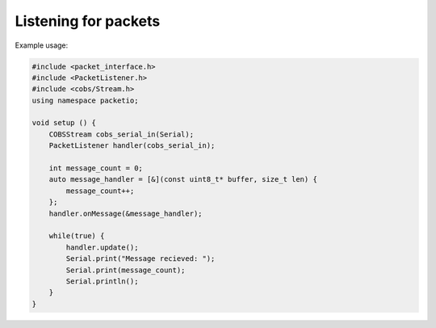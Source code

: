 Listening for packets
=====================

.. doxygentypedef:: packetio::PacketListener

.. doxygenclass:: packetio::PacketListener_
    :members:
    :undoc-members:

Example usage:

.. code-block:: cpp

    #include <packet_interface.h>
    #include <PacketListener.h>
    #include <cobs/Stream.h>
    using namespace packetio;

    void setup () {
        COBSStream cobs_serial_in(Serial);
        PacketListener handler(cobs_serial_in);

        int message_count = 0;
        auto message_handler = [&](const uint8_t* buffer, size_t len) {
            message_count++;
        };
        handler.onMessage(&message_handler);

        while(true) {
            handler.update();
            Serial.print("Message recieved: ");
            Serial.print(message_count);
            Serial.println();
        }
    }
